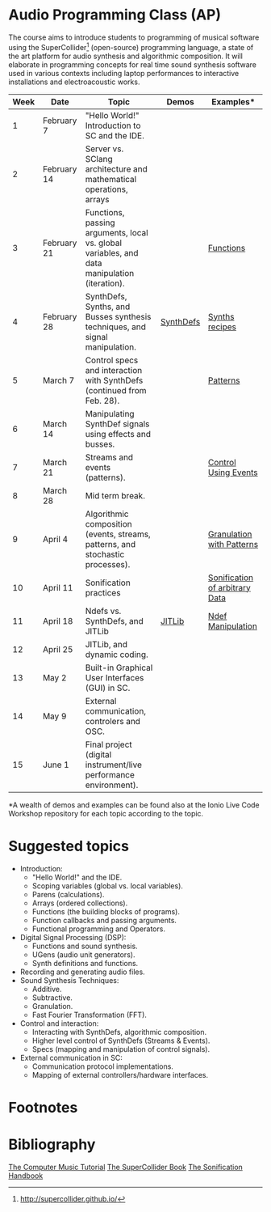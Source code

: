 * Audio Programming Class (AP)
 
[[https://github.com/KonVas/SuperMiam/blob/master/SuperMiam/AP/images/SCScreenshot.png]]

The course aims to introduce students to programming of musical software using
the SuperCollider[fn:1] (open-source) programming language, a state of the art
platform for audio synthesis and algorithmic composition. It will elaborate in
programming concepts for real time sound synthesis software used in various
contexts including laptop performances to interactive installations and
electroacoustic works.

| Week | Date        | Topic                                                                                        | Demos     | Examples*                      |
|------+-------------+----------------------------------------------------------------------------------------------+-----------+--------------------------------|
|    1 | February 7  | "Hello World!" Introduction to SC and the IDE.                                               |           |                                |
|    2 | February 14 | Server vs. SClang architecture and mathematical operations, arrays                           |           |                                |
|    3 | February 21 | Functions, passing arguments, local vs. global variables, and data manipulation (iteration). |           | [[file:./Examples/Functions/][Functions]]                      |
|    4 | February 28 | SynthDefs, Synths, and Busses synthesis techniques, and signal manipulation.                 | [[https://github.com/KonVas/SuperMiam/blob/master/SuperMiam/AP/Demos/01.SynthDefs.org][SynthDefs]] | [[https://github.com/KonVas/Ionio-liveCode-workshop/tree/master/SynthDefs][Synths recipes]]                 |
|    5 | March 7     | Control specs and interaction with SynthDefs (continued from Feb. 28).                       |           | [[file:./Examples/Patterns.scd][Patterns]]                       |
|    6 | March 14    | Manipulating SynthDef signals using effects and busses.                                      |           |                                |
|    7 | March 21    | Streams and events (patterns).                                                               |           | [[file:./Examples/Control-using-Events.scd][Control Using Events]]           |
|    8 | March 28    | Mid term break.                                                                              |           |                                |
|    9 | April 4     | Algorithmic composition (events, streams, patterns, and stochastic processes).               |           | [[file:./Examples/GrainsWithPatterns.scd][Granulation with Patterns]]      |
|   10 | April 11    | Sonification practices                                                                       |           | [[file:./Examples/SonificationData.scd][Sonification of arbitrary Data]] |
|   11 | April 18    | Ndefs vs. SynthDefs, and JITLib                                                              | [[http://doc.sccode.org/Overviews/JITLib.html][JITLib]]    | [[file:./Examples/NdefManipulations.scd][Ndef Manipulation]]              |
|   12 | April 25    | JITLib, and dynamic coding.                                                                  |           |                                |
|   13 | May 2       | Built-in Graphical User Interfaces (GUI) in SC.                                              |           |                                |
|   14 | May 9       | External communication, controlers and OSC.                                                  |           |                                |
|   15 | June 1      | Final project (digital instrument/live performance environment).                             |           |                                |

*A wealth of demos and examples can be found also at the Ionio Live Code Workshop repository for each topic according to the topic.

* Suggested topics
- Introduction:
  - "Hello World!" and the IDE.
  - Scoping variables (global vs. local variables).
  - Parens (calculations).
  - Arrays (ordered collections).
  - Functions (the building blocks of programs).
  - Function callbacks and passing arguments.
  - Functional programming and Operators.
- Digital Signal Processing (DSP):
  - Functions and sound synthesis.
  - UGens (audio unit generators).
  - Synth definitions and functions.
- Recording and generating audio files.
- Sound Synthesis Techniques:
  - Additive.
  - Subtractive.
  - Granulation.
  - Fast Fourier Transformation (FFT).
- Control and interaction:
  - Interacting with SynthDefs, algorithmic composition.
  - Higher level control of SynthDefs (Streams & Events).
  - Specs (mapping and manipulation of control signals).
- External communication in SC:
  - Communication protocol implementations.
  - Mapping of external controllers/hardware interfaces.

* Footnotes
[fn:1] http://supercollider.github.io/

* Bibliography
[[https://books.google.com.tr/books?id=nZ-TetwzVcIC&lpg=PP1&pg=PR5#v=onepage&q&f=false][The Computer Music Tutorial]]
[[https://g.co/kgs/9Pi4qM][The SuperCollider Book]]
[[https://g.co/kgs/HYxzQv][The Sonification Handbook]]
